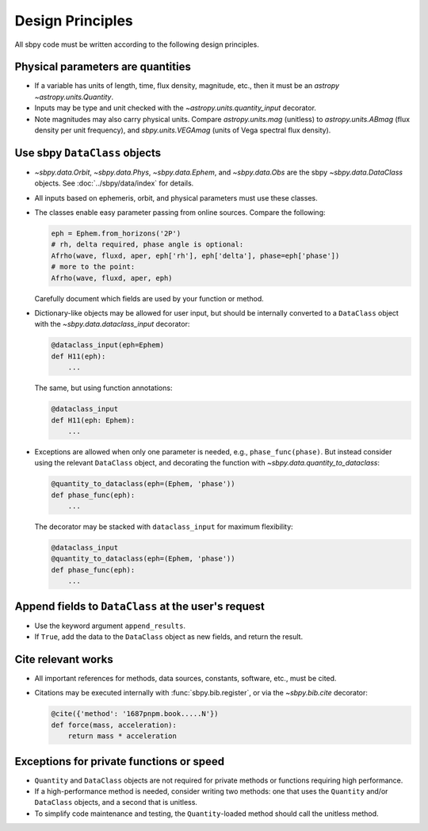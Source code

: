 Design Principles
=================

All sbpy code must be written according to the following design principles.


Physical parameters are quantities
----------------------------------

* If a variable has units of length, time, flux density, magnitude, etc., then it must be an `astropy` `~astropy.units.Quantity`.

* Inputs may be type and unit checked with the `~astropy.units.quantity_input` decorator.

* Note magnitudes may also carry physical units.  Compare `astropy.units.mag` (unitless) to `astropy.units.ABmag` (flux density per unit frequency), and `sbpy.units.VEGAmag` (units of Vega spectral flux density).


Use sbpy ``DataClass`` objects
------------------------------

* `~sbpy.data.Orbit`, `~sbpy.data.Phys`, `~sbpy.data.Ephem`, and `~sbpy.data.Obs` are the sbpy `~sbpy.data.DataClass` objects.  See :doc:`../sbpy/data/index` for details.

* All inputs based on ephemeris, orbit, and physical parameters must use these classes.

* The classes enable easy parameter passing from online sources.  Compare the following:

  .. code-block:: python
     
     eph = Ephem.from_horizons('2P')
     # rh, delta required, phase angle is optional:
     Afrho(wave, fluxd, aper, eph['rh'], eph['delta'], phase=eph['phase'])
     # more to the point:
     Afrho(wave, fluxd, aper, eph)

  Carefully document which fields are used by your function or method.
     
* Dictionary-like objects may be allowed for user input, but should be internally converted to a ``DataClass`` object with the `~sbpy.data.dataclass_input` decorator:

  .. code-block:: python
     
     @dataclass_input(eph=Ephem)
     def H11(eph):
         ...

  The same, but using function annotations:
  
  .. code-block:: python
     
     @dataclass_input
     def H11(eph: Ephem):
         ...

* Exceptions are allowed when only one parameter is needed, e.g., ``phase_func(phase)``.  But instead consider using the relevant ``DataClass`` object, and decorating the function with `~sbpy.data.quantity_to_dataclass`:

  .. code-block:: python

     @quantity_to_dataclass(eph=(Ephem, 'phase'))
     def phase_func(eph):
         ...

  The decorator may be stacked with ``dataclass_input`` for maximum
  flexibility:

  .. code-block:: python

     @dataclass_input
     @quantity_to_dataclass(eph=(Ephem, 'phase'))
     def phase_func(eph):
         ...


Append fields to ``DataClass`` at the user's request
----------------------------------------------------

* Use the keyword argument ``append_results``.

* If ``True``, add the data to the ``DataClass`` object as new fields, and return the result.


Cite relevant works
-------------------

* All important references for methods, data sources, constants, software, etc., must be cited.

* Citations may be executed internally with :func:`sbpy.bib.register`, or via the `~sbpy.bib.cite` decorator:

  .. code-block:: python

     @cite({'method': '1687pnpm.book.....N'})
     def force(mass, acceleration):
         return mass * acceleration


Exceptions for private functions or speed
------------------------------------------

* ``Quantity`` and ``DataClass`` objects are not required for private methods or functions requiring high performance.

* If a high-performance method is needed, consider writing two methods: one that uses the ``Quantity`` and/or ``DataClass`` objects, and a second that is unitless.

* To simplify code maintenance and testing, the ``Quantity``-loaded method should call the unitless method.
